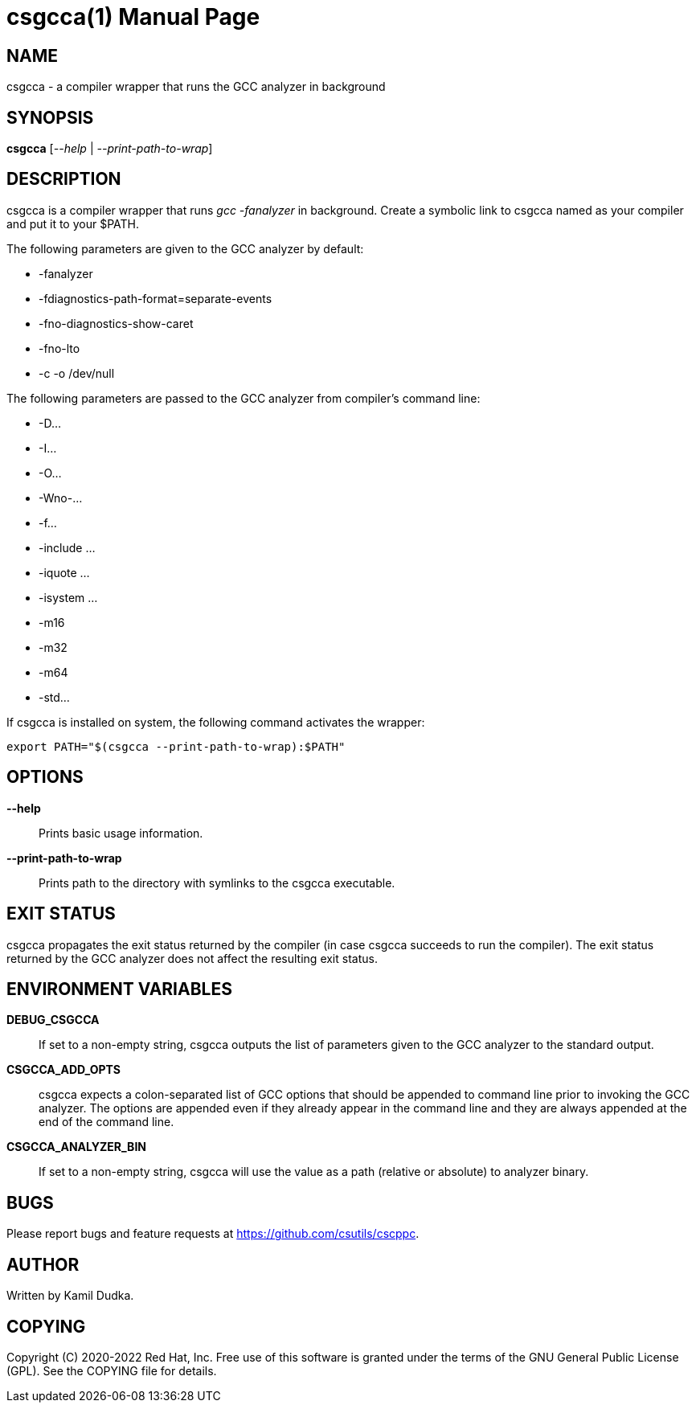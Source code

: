 csgcca(1)
=========
:doctype: manpage

NAME
----
csgcca - a compiler wrapper that runs the GCC analyzer in background


SYNOPSIS
--------
*csgcca* ['--help' | '--print-path-to-wrap']


DESCRIPTION
-----------
csgcca is a compiler wrapper that runs 'gcc -fanalyzer' in background.  Create
a symbolic link to csgcca named as your compiler and put it to your $PATH.

The following parameters are given to the GCC analyzer by default:

    * -fanalyzer

    * -fdiagnostics-path-format=separate-events

    * -fno-diagnostics-show-caret

    * -fno-lto

    * -c -o /dev/null

The following parameters are passed to the GCC analyzer from compiler's command
line:

    * -D...

    * -I...

    * -O...

    * -Wno-...

    * -f...

    * -include ...

    * -iquote ...

    * -isystem ...

    * -m16

    * -m32

    * -m64

    * -std...

If csgcca is installed on system, the following command activates the wrapper:
-------------------------------------------------
export PATH="$(csgcca --print-path-to-wrap):$PATH"
-------------------------------------------------


OPTIONS
-------
*--help*::
    Prints basic usage information.

*--print-path-to-wrap*::
    Prints path to the directory with symlinks to the csgcca executable.


EXIT STATUS
-----------
csgcca propagates the exit status returned by the compiler (in case csgcca
succeeds to run the compiler).  The exit status returned by the GCC analyzer
does not affect the resulting exit status.


ENVIRONMENT VARIABLES
---------------------
*DEBUG_CSGCCA*::
    If set to a non-empty string, csgcca outputs the list of parameters given
    to the GCC analyzer to the standard output.

*CSGCCA_ADD_OPTS*::
    csgcca expects a colon-separated list of GCC options that should be
    appended to command line prior to invoking the GCC analyzer.  The options
    are appended even if they already appear in the command line and they are
    always appended at the end of the command line.

*CSGCCA_ANALYZER_BIN*::
    If set to a non-empty string, csgcca will use the value as a path (relative
    or absolute) to analyzer binary.


BUGS
----
Please report bugs and feature requests at https://github.com/csutils/cscppc.


AUTHOR
------
Written by Kamil Dudka.


COPYING
-------
Copyright \(C) 2020-2022 Red Hat, Inc. Free use of this software is granted
under the terms of the GNU General Public License (GPL).  See the COPYING file
for details.
